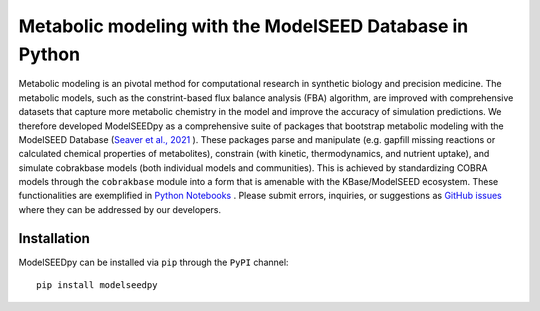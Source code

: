 Metabolic modeling with the ModelSEED Database in Python
________________________________________________________________________

|PyPI version| |docs| |Downloads| |License|

.. |docs| image:: https://readthedocs.org/projects/modelseedpy/badge/?version=latest
   :target: https://modelseedpy.readthedocs.io/en/latest/?badge=latest
   :alt: Documentation Status

.. |PyPI version| image:: https://img.shields.io/pypi/v/modelseedpy.svg?logo=PyPI&logoColor=brightgreen
   :target: https://pypi.org/project/modelseedpy/
   :alt: PyPI version

.. |Actions Status| image:: https://github.com/freiburgermsu/modelseedpy/workflows/Test%20modelseedpy/badge.svg
   :target: https://github.com/freiburgermsu/modelseedpy/actions
   :alt: Actions Status

.. |License| image:: https://img.shields.io/badge/License-MIT-blue.svg
   :target: https://opensource.org/licenses/MIT
   :alt: License

.. |Downloads| image:: https://pepy.tech/badge/modelseedpy
   :target: https://pepy.tech/project/modelseedpy
   :alt: Downloads

Metabolic modeling is an pivotal method for computational research in synthetic biology and precision medicine. The metabolic models, such as the constrint-based flux balance analysis (FBA) algorithm, are improved with comprehensive datasets that capture more metabolic chemistry in the model and improve the accuracy of simulation predictions. We therefore developed ModelSEEDpy as a comprehensive suite of packages that bootstrap metabolic modeling with the ModelSEED Database (`Seaver et al., 2021 <https://academic.oup.com/nar/article/49/D1/D575/5912569?login=true>`_ ). These packages parse and manipulate (e.g. gapfill missing reactions or calculated chemical properties of metabolites), constrain (with kinetic, thermodynamics, and nutrient uptake), and simulate cobrakbase models (both individual models and communities). This is achieved by standardizing COBRA models through the   ``cobrakbase`` module into a form that is amenable with the KBase/ModelSEED ecosystem. These functionalities are exemplified in `Python Notebooks <https://github.com/ModelSEED/ModelSEEDpy/examples>`_ . Please submit errors, inquiries, or suggestions as `GitHub issues <https://github.com/ModelSEED/ModelSEEDpy/issues>`_ where they can be addressed by our developers.


----------------------
Installation
----------------------

ModelSEEDpy can be installed via ``pip`` through the ``PyPI`` channel::

 pip install modelseedpy
   
